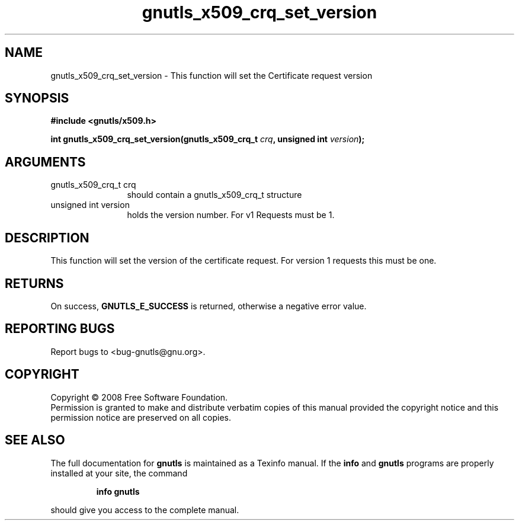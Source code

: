 .\" DO NOT MODIFY THIS FILE!  It was generated by gdoc.
.TH "gnutls_x509_crq_set_version" 3 "2.6.4" "gnutls" "gnutls"
.SH NAME
gnutls_x509_crq_set_version \- This function will set the Certificate request version
.SH SYNOPSIS
.B #include <gnutls/x509.h>
.sp
.BI "int gnutls_x509_crq_set_version(gnutls_x509_crq_t " crq ", unsigned int " version ");"
.SH ARGUMENTS
.IP "gnutls_x509_crq_t crq" 12
should contain a gnutls_x509_crq_t structure
.IP "unsigned int version" 12
holds the version number. For v1 Requests must be 1.
.SH "DESCRIPTION"
This function will set the version of the certificate request. For
version 1 requests this must be one.
.SH "RETURNS"
On success, \fBGNUTLS_E_SUCCESS\fP is returned, otherwise a
negative error value.
.SH "REPORTING BUGS"
Report bugs to <bug-gnutls@gnu.org>.
.SH COPYRIGHT
Copyright \(co 2008 Free Software Foundation.
.br
Permission is granted to make and distribute verbatim copies of this
manual provided the copyright notice and this permission notice are
preserved on all copies.
.SH "SEE ALSO"
The full documentation for
.B gnutls
is maintained as a Texinfo manual.  If the
.B info
and
.B gnutls
programs are properly installed at your site, the command
.IP
.B info gnutls
.PP
should give you access to the complete manual.
